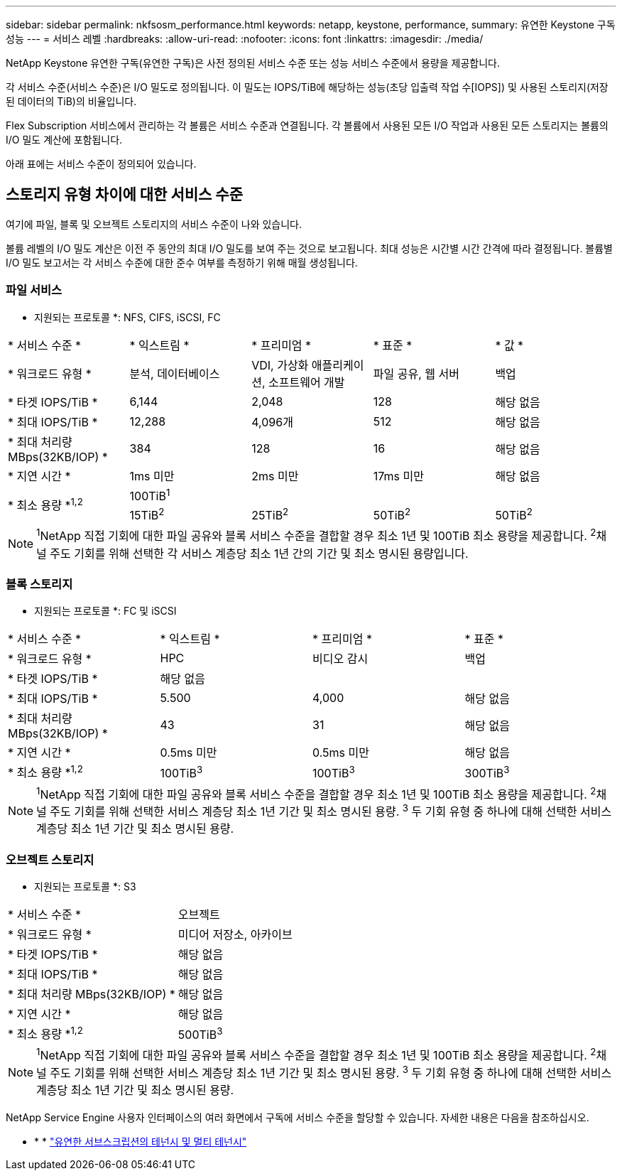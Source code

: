 ---
sidebar: sidebar 
permalink: nkfsosm_performance.html 
keywords: netapp, keystone, performance, 
summary: 유연한 Keystone 구독 성능 
---
= 서비스 레벨
:hardbreaks:
:allow-uri-read: 
:nofooter: 
:icons: font
:linkattrs: 
:imagesdir: ./media/


[role="lead"]
NetApp Keystone 유연한 구독(유연한 구독)은 사전 정의된 서비스 수준 또는 성능 서비스 수준에서 용량을 제공합니다.

각 서비스 수준(서비스 수준)은 I/O 밀도로 정의됩니다. 이 밀도는 IOPS/TiB에 해당하는 성능(초당 입출력 작업 수[IOPS]) 및 사용된 스토리지(저장된 데이터의 TiB)의 비율입니다.

Flex Subscription 서비스에서 관리하는 각 볼륨은 서비스 수준과 연결됩니다. 각 볼륨에서 사용된 모든 I/O 작업과 사용된 모든 스토리지는 볼륨의 I/O 밀도 계산에 포함됩니다.

아래 표에는 서비스 수준이 정의되어 있습니다.



== 스토리지 유형 차이에 대한 서비스 수준

여기에 파일, 블록 및 오브젝트 스토리지의 서비스 수준이 나와 있습니다.

볼륨 레벨의 I/O 밀도 계산은 이전 주 동안의 최대 I/O 밀도를 보여 주는 것으로 보고됩니다. 최대 성능은 시간별 시간 간격에 따라 결정됩니다. 볼륨별 I/O 밀도 보고서는 각 서비스 수준에 대한 준수 여부를 측정하기 위해 매월 생성됩니다.



=== 파일 서비스

* 지원되는 프로토콜 *: NFS, CIFS, iSCSI, FC

|===


| * 서비스 수준 * | * 익스트림 * | * 프리미엄 * | * 표준 * | * 값 * 


| * 워크로드 유형 * | 분석, 데이터베이스 | VDI, 가상화 애플리케이션, 소프트웨어 개발 | 파일 공유, 웹 서버 | 백업 


| * 타겟 IOPS/TiB * | 6,144 | 2,048 | 128 | 해당 없음 


| * 최대 IOPS/TiB * | 12,288 | 4,096개 | 512 | 해당 없음 


| * 최대 처리량 MBps(32KB/IOP) * | 384 | 128 | 16 | 해당 없음 


| * 지연 시간 * | 1ms 미만 | 2ms 미만 | 17ms 미만 | 해당 없음 


.2+| * 최소 용량 *^1,2^ 4+| 100TiB^1^ 


| 15TiB^2^ | 25TiB^2^ | 50TiB^2^ | 50TiB^2^ 
|===

NOTE: ^1^NetApp 직접 기회에 대한 파일 공유와 블록 서비스 수준을 결합할 경우 최소 1년 및 100TiB 최소 용량을 제공합니다. ^2^채널 주도 기회를 위해 선택한 각 서비스 계층당 최소 1년 간의 기간 및 최소 명시된 용량입니다.



=== 블록 스토리지

* 지원되는 프로토콜 *: FC 및 iSCSI

|===


| * 서비스 수준 * | * 익스트림 * | * 프리미엄 * | * 표준 * 


| * 워크로드 유형 * | HPC | 비디오 감시 | 백업 


| * 타겟 IOPS/TiB * 3+| 해당 없음 


| * 최대 IOPS/TiB * | 5.500 | 4,000 | 해당 없음 


| * 최대 처리량 MBps(32KB/IOP) * | 43 | 31 | 해당 없음 


| * 지연 시간 * | 0.5ms 미만 | 0.5ms 미만 | 해당 없음 


| * 최소 용량 *^1,2^ | 100TiB^3^ | 100TiB^3^ | 300TiB^3^ 
|===

NOTE: ^1^NetApp 직접 기회에 대한 파일 공유와 블록 서비스 수준을 결합할 경우 최소 1년 및 100TiB 최소 용량을 제공합니다. ^2^채널 주도 기회를 위해 선택한 서비스 계층당 최소 1년 기간 및 최소 명시된 용량. ^3^ 두 기회 유형 중 하나에 대해 선택한 서비스 계층당 최소 1년 기간 및 최소 명시된 용량.



=== 오브젝트 스토리지

* 지원되는 프로토콜 *: S3

|===


| * 서비스 수준 * | 오브젝트 


| * 워크로드 유형 * | 미디어 저장소, 아카이브 


| * 타겟 IOPS/TiB * | 해당 없음 


| * 최대 IOPS/TiB * | 해당 없음 


| * 최대 처리량 MBps(32KB/IOP) * | 해당 없음 


| * 지연 시간 * | 해당 없음 


| * 최소 용량 *^1,2^ | 500TiB^3^ 
|===

NOTE: ^1^NetApp 직접 기회에 대한 파일 공유와 블록 서비스 수준을 결합할 경우 최소 1년 및 100TiB 최소 용량을 제공합니다. ^2^채널 주도 기회를 위해 선택한 서비스 계층당 최소 1년 기간 및 최소 명시된 용량. ^3^ 두 기회 유형 중 하나에 대해 선택한 서비스 계층당 최소 1년 기간 및 최소 명시된 용량.

NetApp Service Engine 사용자 인터페이스의 여러 화면에서 구독에 서비스 수준을 할당할 수 있습니다. 자세한 내용은 다음을 참조하십시오.

* * * link:nkfsosm_tenancy_overview.html["유연한 서브스크립션의 테넌시 및 멀티 테넌시"]
